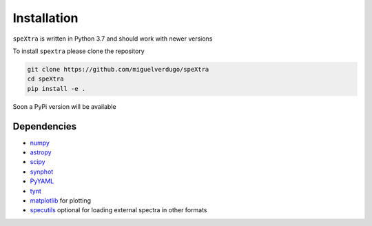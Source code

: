 ************
Installation
************

``speXtra`` is written in Python 3.7 and should work with newer versions

To install ``spextra`` please clone the repository

.. code-block:: bash

    git clone https://github.com/miguelverdugo/speXtra
    cd speXtra
    pip install -e .

Soon a PyPi version will be available


Dependencies
============

- `numpy <http://www.numpy.org/>`_
- `astropy <http://www.astropy.org>`_
- `scipy <http://www.scipy.org/>`_
- `synphot <http://synphot.readthedocs.io>`_
- `PyYAML <https://pyyaml.org/>`_
- `tynt <https://tynt.readthedocs.io/en/latest/>`_
- `matplotlib <http://www.matplotlib.org/>`_ for plotting
- `specutils <specutils.readthedocs.io/>`_ optional for loading external spectra in other formats

